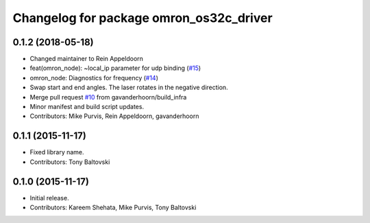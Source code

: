 ^^^^^^^^^^^^^^^^^^^^^^^^^^^^^^^^^^^^^^^^
Changelog for package omron_os32c_driver
^^^^^^^^^^^^^^^^^^^^^^^^^^^^^^^^^^^^^^^^

0.1.2 (2018-05-18)
------------------
* Changed maintainer to Rein Appeldoorn
* feat(omron_node): ~local_ip parameter for udp binding (`#15 <https://github.com/ros-drivers/omron/issues/15>`_)
* omron_node: Diagnostics for frequency (`#14 <https://github.com/ros-drivers/omron/issues/14>`_)
* Swap start and end angles. The laser rotates in the negative direction.
* Merge pull request `#10 <https://github.com/ros-drivers/omron/issues/10>`_ from gavanderhoorn/build_infra
* Minor manifest and build script updates.
* Contributors: Mike Purvis, Rein Appeldoorn, gavanderhoorn

0.1.1 (2015-11-17)
------------------
* Fixed library name.
* Contributors: Tony Baltovski

0.1.0 (2015-11-17)
------------------
* Initial release.
* Contributors: Kareem Shehata, Mike Purvis, Tony Baltovski
